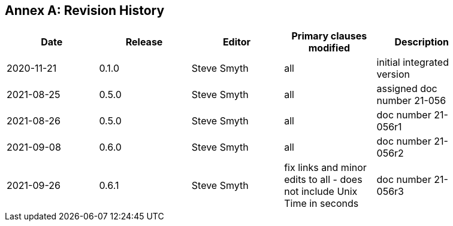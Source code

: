 [appendix]
:appendix-caption: Annex
== Revision History

[width="90%",options="header"]
|===
|Date |Release |Editor | Primary clauses modified |Description
|2020-11-21 |0.1.0 |Steve Smyth |all |initial integrated version
|2021-08-25 |0.5.0 |Steve Smyth |all |assigned doc number 21-056
|2021-08-26 |0.5.0 |Steve Smyth |all |doc number 21-056r1
|2021-09-08 |0.6.0 |Steve Smyth |all |doc number 21-056r2
|2021-09-26 |0.6.1 |Steve Smyth  |fix links and minor edits to all - does not include Unix Time in seconds|doc number 21-056r3
|===
